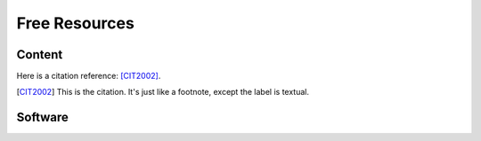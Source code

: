 ==============
Free Resources
==============

Content
=======

Here is a citation reference: [CIT2002]_.

.. [CIT2002] This is the citation.  It's just like a footnote,
   except the label is textual.

Software
========

